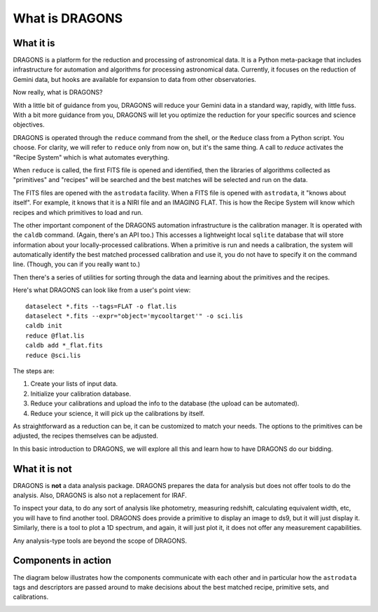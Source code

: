 .. what_is_dragons.rst

.. _what_is_dragons:

***************
What is DRAGONS
***************

What it is
----------

DRAGONS is a platform for the reduction and processing of astronomical data.
It is a Python meta-package that includes infrastructure for automation and
algorithms for processing astronomical data.  Currently, it focuses on the
reduction of Gemini data, but hooks are available for expansion to data from
other observatories.

Now really, what is DRAGONS?

With a little bit of guidance from you, DRAGONS will reduce your Gemini data
in a standard way, rapidly, with little fuss.  With a bit more guidance from
you, DRAGONS will let you optimize the reduction for your specific sources
and science objectives.

DRAGONS is operated through the ``reduce`` command from the shell, or the
``Reduce`` class from a Python script.  You choose.  For clarity, we will refer
to ``reduce`` only from now on, but it's the same thing.  A call to `reduce`
activates the "Recipe System" which is what automates everything.

When ``reduce`` is called, the first FITS file is opened and identified, then
the libraries of algorithms collected as "primitives" and "recipes" will be
searched and the best matches will be selected and run on the data.

The FITS files are opened with the ``astrodata`` facility.  When a FITS file is
opened with ``astrodata``, it "knows about itself".  For example, it knows that
it is a NIRI file and an IMAGING FLAT.   This is how the Recipe System will
know which recipes and which primitives to load and run.

The other important component of the DRAGONS automation infrastructure is the
calibration manager.  It is operated with the ``caldb`` command.  (Again,
there's an API too.)  This accesses a lightweight local ``sqlite`` database that
will store information about your locally-processed calibrations.  When a
primitive is run and needs a calibration, the system will automatically
identify the best matched processed calibration and use it, you do not have to
specify it on the command line.  (Though, you can if you really want to.)

Then there's a series of utilities for sorting through the data and learning
about the primitives and the recipes.

Here's what DRAGONS can look like from a user's point view::

    dataselect *.fits --tags=FLAT -o flat.lis
    dataselect *.fits --expr="object='mycooltarget'" -o sci.lis
    caldb init
    reduce @flat.lis
    caldb add *_flat.fits
    reduce @sci.lis

The steps are:

1. Create your lists of input data.
2. Initialize your calibration database.
3. Reduce your calibrations and upload the info to the database (the upload
   can be automated).
4. Reduce your science, it will pick up the calibrations by itself.

As straightforward as a reduction can be, it can be customized
to match your needs.  The options to the primitives can be adjusted, the recipes
themselves can be adjusted.

In this basic introduction to DRAGONS, we will explore all this and learn how to
have DRAGONS do our bidding.


What it is not
--------------

DRAGONS is **not** a data analysis package.  DRAGONS prepares the data for
analysis but does not offer tools to do the analysis.  Also, DRAGONS is also
not a replacement for IRAF.

To inspect your data, to do any sort of analysis like photometry, measuring
redshift, calculating equivalent width, etc, you will have to find another
tool.  DRAGONS does provide a primitive to display an image to ds9, but it will
just display it.  Similarly, there is a tool to plot a 1D spectrum, and again,
it will just plot it, it does not offer any measurement capabilities.

Any analysis-type tools are beyond the scope of DRAGONS.


Components in action
--------------------

The diagram below illustrates how the components communicate with each other
and in particular how the ``astrodata`` tags and descriptors are passed around
to make decisions about the best matched recipe, primitive sets, and
calibrations.

.. image:: _graphics/DRAGONSActivityDiagram.png
   :scale: 35%
   :align: center

